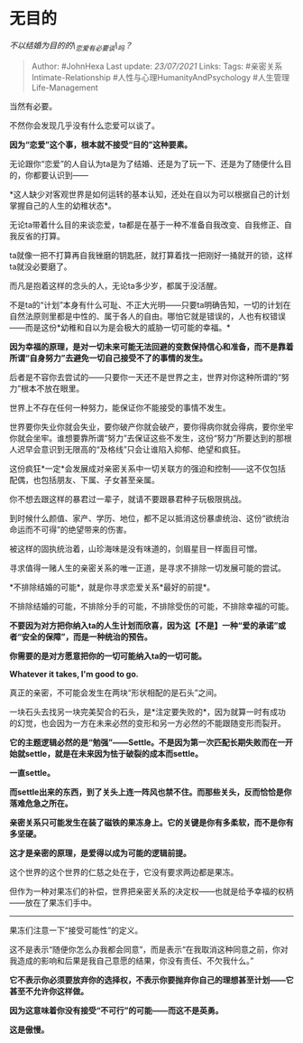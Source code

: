 * 无目的
  :PROPERTIES:
  :CUSTOM_ID: 无目的
  :END:

/不以结婚为目的的\_恋爱有必要谈\_吗？/

#+BEGIN_QUOTE
  Author: #JohnHexa Last update: /23/07/2021/ Links: Tags:
  #亲密关系Intimate-Relationship #人性与心理HumanityAndPsychology
  #人生管理Life-Management
#+END_QUOTE

当然有必要。

不然你会发现几乎没有什么恋爱可以谈了。

*因为“恋爱”这个事，根本就不接受“目的”这种要素。*

无论跟你“恋爱”的人自认为ta是为了结婚、还是为了玩一下、还是为了随便什么目的，你都要认识到------

*这人缺少对客观世界是如何运转的基本认知，还处在自以为可以根据自己的计划掌握自己的人生的幼稚状态*。

无论ta带着什么目的来谈恋爱，ta都是在基于一种不准备自我改变、自我修正、自我反省的打算。

ta就像一把不打算再自我锉磨的钥匙胚，就打算着找一把刚好一捅就开的锁，这样ta就没必要磨了。

而凡是抱着这样的念头的人，无论ta多少岁，都属于没活醒。

不是ta的“计划”本身有什么可耻、不正大光明------只要ta明确告知，一切的计划在自然法原则里都是中性的、属于各人的自由。哪怕它就是错误的，人也有权错误------而是这份*幼稚和自以为是会极大的威胁一切可能的幸福。*

*因为幸福的原理，是对一切未来可能无法回避的变数保持信心和准备，而不是靠着所谓“自身努力”去避免一切自己接受不了的事情的发生。*

后者是不容你去尝试的------只要你一天还不是世界之主，世界对你这种所谓的“努力”根本不放在眼里。

世界上不存在任何一种努力，能保证你不能接受的事情不发生。

世界要你失业你就会失业，要你破产你就会破产，要你得病你就会得病，要你坐牢你就会坐牢。谁想要靠所谓“努力”去保证这些不发生，这份“努力”所要达到的那根人迟早会意识到无限高的“及格线”只会让谁陷入抑郁、绝望和疯狂。

这份疯狂*一定*会发展成对亲密关系中一切关联方的强迫和控制------这不仅包括配偶，也包括朋友、下属、子女甚至亲属。

你不想去跟这样的暴君过一辈子，就请不要跟暴君种子玩极限挑战。

到时候什么颜值、家产、学历、地位，都不足以抵消这份暴虐统治、这份“欲统治命运而不可得”的绝望带来的伤害。

被这样的固执统治着，山珍海味是没有味道的，剑眉星目一样面目可憎。

寻求值得一赌人生的亲密关系的唯一正道，是寻求不排除一切发展可能的尝试。

*不排除结婚的可能*，就是你寻求恋爱关系*最好的前提*。

不排除结婚的可能，不排除分手的可能，不排除受伤的可能，不排除幸福的可能。

*不要因为对方把你纳入ta的人生计划而欣喜，因为这【不是】一种“爱的承诺”或者“安全的保障”，而是一种统治的预告。*

*你需要的是对方愿意把你的一切可能纳入ta的一切可能。*

*Whatever it takes, I'm good to go.*

真正的亲密，不可能会发生在两块“形状相配的是石头”之间。

一块石头去找另一块完美契合的石头，是*注定要失败的*，因为就算一时有成功的幻觉，也会因为一方在未来必然的变形和另一方必然的不能跟随变形而裂开。

*它的主题逻辑必然的是“勉强”------Settle。不是因为第一次匹配长期失败而在一开始就settle，就是在未来因为怯于破裂的成本而settle。*

*一直settle。*

*而settle出来的东西，到了关头上连一阵风也禁不住。而那些关头，反而恰恰是你落难危急之所在。*

[[https://pic4.zhimg.com/v2-5f63c83833372d1654de0957483a1fe7_b.jpg]]

[[https://pic4.zhimg.com/80/v2-5f63c83833372d1654de0957483a1fe7_720w.jpg]]

*亲密关系只可能发生在装了磁铁的果冻身上。它的关键是你有多柔软，而不是你有多坚硬。*

*这才是亲密的原理，是爱得以成为可能的逻辑前提。*

[[https://pic2.zhimg.com/v2-c164e622f9958f9661d86724ce74a8d9_b.jpg]]

[[https://pic2.zhimg.com/80/v2-c164e622f9958f9661d86724ce74a8d9_720w.jpg]]

这个世界的这个世界的仁慈之处在于，它没有要求两边都是果冻。

但作为一种对果冻们的补偿，世界把亲密关系的决定权------也就是给予幸福的权柄------放在了果冻们手中。

--------------

果冻们注意一下“接受可能性”的定义。

这不是表示“随便你怎么办我都会同意”，而是表示“在我取消这种同意之前，你对我造成的影响和后果是我自己意愿的结果，你没有责任、不欠我什么。”

*它不表示你必须要放弃你的选择权，不表示你要抛弃你自己的理想甚至计划------它甚至不允许你这样做。*

*因为这意味着你没有接受“不可行”的可能------而这不是英勇。*

*这是傲慢。*
